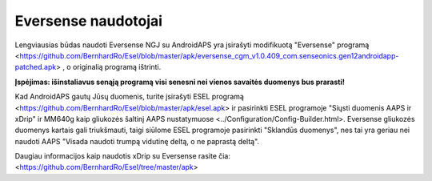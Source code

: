 Eversense naudotojai
**************************************************
Lengviausias būdas naudoti Eversense NGJ su AndroidAPS yra įsirašyti modifikuotą "Eversense" programą <https://github.com/BernhardRo/Esel/blob/master/apk/eversense_cgm_v1.0.409_com.senseonics.gen12androidapp-patched.apk> , o originalią programą ištrinti. 

**Įspėjimas: išinstaliavus senąją programą visi senesni nei vienos savaitės duomenys bus prarasti!**

Kad AndroidAPS gautų Jūsų duomenis, turite įsirašyti ESEL programą <https://github.com/BernhardRo/Esel/blob/master/apk/esel.apk> ir pasirinkti ESEL programoje "Siųsti duomenis AAPS ir xDrip" ir MM640g kaip gliukozės šaltinį AAPS nustatymuose <../Configuration/Config-Builder.html>. Eversense gliukozės duomenys kartais gali triukšmauti, taigi siūlome ESEL programoje pasirinkti "Sklandūs duomenys", nes tai yra geriau nei naudoti AAPS "Visada naudoti trumpą vidutinę deltą, o ne paprastą deltą".

Daugiau informacijos kaip naudotis xDrip su Eversense rasite čia: <https://github.com/BernhardRo/Esel/tree/master/apk>
